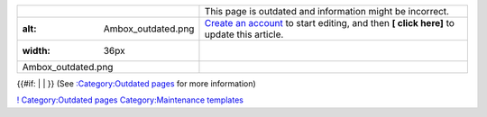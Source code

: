 ============================== ========================================================================================================================
.. figure:: Ambox_outdated.png | This page is outdated and information might be incorrect.
   :alt: Ambox_outdated.png    | `Create an account <Special:CreateAccount>`__ to start editing, and then \ **[ click here]**\  to update this article.
   :width: 36px               
                              
   Ambox_outdated.png         
============================== ========================================================================================================================

{{#if: \| \| }} (See `:Category:Outdated pages <:Category:Outdated_pages>`__ for more information)

`! <Category:Outdated_pages>`__ `Category:Outdated pages <Category:Outdated_pages>`__ `Category:Maintenance templates <Category:Maintenance_templates>`__
